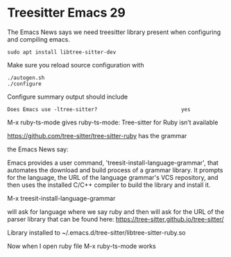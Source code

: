 * Treesitter Emacs 29

The Emacs News says we need treesitter library present when configuring and compiling emacs.

#+begin_example
sudo apt install libtree-sitter-dev
#+end_example

Make sure you reload source configuration with
#+begin_example
./autogen.sh
./configure
#+end_example

Configure summary output should include
#+begin_example
Does Emacs use -ltree-sitter?                           yes
#+end_example

M-x ruby-ts-mode
gives
ruby-ts-mode: Tree-sitter for Ruby isn’t available

https://github.com/tree-sitter/tree-sitter-ruby
has the grammar


the Emacs News say:

Emacs provides a user command, 'treesit-install-language-grammar',
that automates the download and build process of a grammar library.
It prompts for the language, the URL of the language grammar's VCS
repository, and then uses the installed C/C++ compiler to build the
library and install it.

M-x treesit-install-language-grammar

will ask for language where we say ruby and then will ask for the URL of the
parser library that can be found here:
https://tree-sitter.github.io/tree-sitter/

Library installed to ~/.emacs.d/tree-sitter/libtree-sitter-ruby.so

Now when I open ruby file
M-x ruby-ts-mode
works
